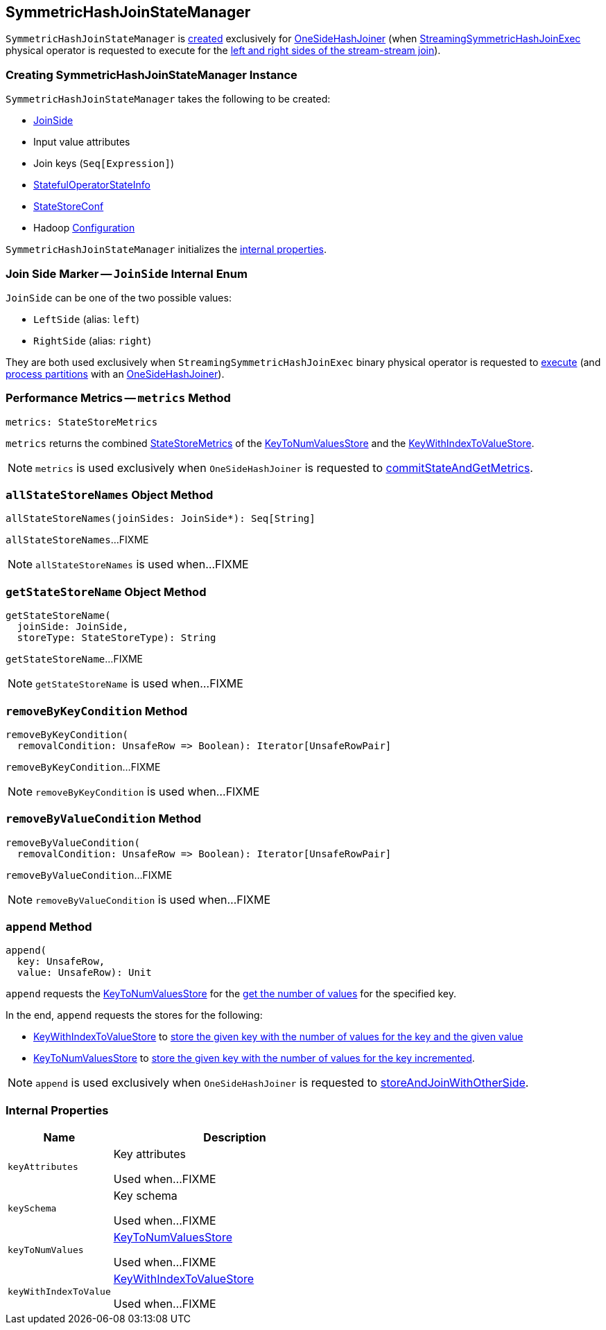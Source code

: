 == [[SymmetricHashJoinStateManager]] SymmetricHashJoinStateManager

`SymmetricHashJoinStateManager` is <<creating-instance, created>> exclusively for <<spark-sql-streaming-StreamingSymmetricHashJoinExec-OneSideHashJoiner.adoc#, OneSideHashJoiner>> (when <<spark-sql-streaming-StreamingSymmetricHashJoinExec.adoc#, StreamingSymmetricHashJoinExec>> physical operator is requested to execute for the <<spark-sql-streaming-StreamingSymmetricHashJoinExec.adoc#processPartitions, left and right sides of the stream-stream join>>).

=== [[creating-instance]] Creating SymmetricHashJoinStateManager Instance

`SymmetricHashJoinStateManager` takes the following to be created:

* [[joinSide]] <<joinSide-internals, JoinSide>>
* [[inputValueAttributes]] Input value attributes
* [[joinKeys]] Join keys (`Seq[Expression]`)
* [[stateInfo]] <<spark-sql-streaming-StatefulOperatorStateInfo.adoc#, StatefulOperatorStateInfo>>
* [[storeConf]] <<spark-sql-streaming-StateStoreConf.adoc#, StateStoreConf>>
* [[hadoopConf]] Hadoop https://hadoop.apache.org/docs/r2.7.3/api/org/apache/hadoop/conf/Configuration.html[Configuration]

`SymmetricHashJoinStateManager` initializes the <<internal-properties, internal properties>>.

=== [[joinSide-internals]] Join Side Marker -- `JoinSide` Internal Enum

`JoinSide` can be one of the two possible values:

* [[LeftSide]][[left]] `LeftSide` (alias: `left`)

* [[RightSide]][[right]] `RightSide` (alias: `right`)

They are both used exclusively when `StreamingSymmetricHashJoinExec` binary physical operator is requested to <<spark-sql-streaming-StreamingSymmetricHashJoinExec.adoc#doExecute, execute>> (and <<spark-sql-streaming-StreamingSymmetricHashJoinExec.adoc#processPartitions, process partitions>> with an <<spark-sql-streaming-StreamingSymmetricHashJoinExec-OneSideHashJoiner.adoc#, OneSideHashJoiner>>).

=== [[metrics]] Performance Metrics -- `metrics` Method

[source, scala]
----
metrics: StateStoreMetrics
----

`metrics` returns the combined <<spark-sql-streaming-StateStoreMetrics.adoc#, StateStoreMetrics>> of the <<keyToNumValues, KeyToNumValuesStore>> and the <<keyWithIndexToValue, KeyWithIndexToValueStore>>.

NOTE: `metrics` is used exclusively when `OneSideHashJoiner` is requested to <<spark-sql-streaming-StreamingSymmetricHashJoinExec-OneSideHashJoiner.adoc#commitStateAndGetMetrics, commitStateAndGetMetrics>>.

=== [[allStateStoreNames]] `allStateStoreNames` Object Method

[source, scala]
----
allStateStoreNames(joinSides: JoinSide*): Seq[String]
----

`allStateStoreNames`...FIXME

NOTE: `allStateStoreNames` is used when...FIXME

=== [[getStateStoreName]] `getStateStoreName` Object Method

[source, scala]
----
getStateStoreName(
  joinSide: JoinSide,
  storeType: StateStoreType): String
----

`getStateStoreName`...FIXME

NOTE: `getStateStoreName` is used when...FIXME

=== [[removeByKeyCondition]] `removeByKeyCondition` Method

[source, scala]
----
removeByKeyCondition(
  removalCondition: UnsafeRow => Boolean): Iterator[UnsafeRowPair]
----

`removeByKeyCondition`...FIXME

NOTE: `removeByKeyCondition` is used when...FIXME

=== [[removeByValueCondition]] `removeByValueCondition` Method

[source, scala]
----
removeByValueCondition(
  removalCondition: UnsafeRow => Boolean): Iterator[UnsafeRowPair]
----

`removeByValueCondition`...FIXME

NOTE: `removeByValueCondition` is used when...FIXME

=== [[append]] `append` Method

[source, scala]
----
append(
  key: UnsafeRow,
  value: UnsafeRow): Unit
----

`append` requests the <<keyToNumValues, KeyToNumValuesStore>> for the <<spark-sql-streaming-KeyToNumValuesStore.adoc#get, get the number of values>> for the specified key.

In the end, `append` requests the stores for the following:

* <<keyWithIndexToValue, KeyWithIndexToValueStore>> to <<spark-sql-streaming-KeyWithIndexToValueStore.adoc#put, store the given key with the number of values for the key and the given value>>

* <<keyToNumValues, KeyToNumValuesStore>> to <<spark-sql-streaming-KeyToNumValuesStore.adoc#put, store the given key with the number of values for the key incremented>>.

NOTE: `append` is used exclusively when `OneSideHashJoiner` is requested to <<spark-sql-streaming-StreamingSymmetricHashJoinExec-OneSideHashJoiner.adoc#storeAndJoinWithOtherSide, storeAndJoinWithOtherSide>>.

=== [[internal-properties]] Internal Properties

[cols="30m,70",options="header",width="100%"]
|===
| Name
| Description

| keyAttributes
| [[keyAttributes]] Key attributes

Used when...FIXME

| keySchema
| [[keySchema]] Key schema

Used when...FIXME

| keyToNumValues
| [[keyToNumValues]] <<spark-sql-streaming-KeyToNumValuesStore.adoc#, KeyToNumValuesStore>>

Used when...FIXME

| keyWithIndexToValue
| [[keyWithIndexToValue]] <<spark-sql-streaming-KeyWithIndexToValueStore.adoc#, KeyWithIndexToValueStore>>

Used when...FIXME
|===
